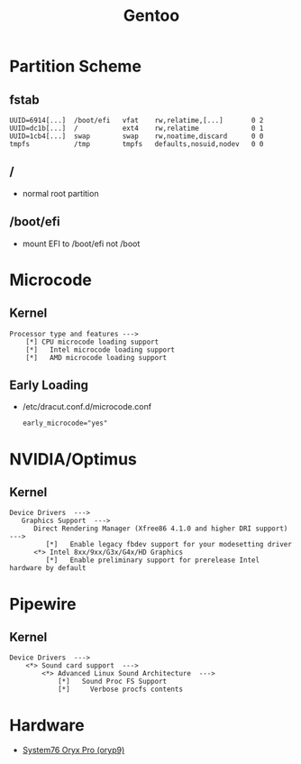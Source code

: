 :PROPERTIES:
:ID:       d2446e3f-4ac8-400c-8446-f2237e3565d6
:END:
#+title: Gentoo

* Partition Scheme
** fstab
#+begin_example
UUID=6914[...]  /boot/efi   vfat    rw,relatime,[...]       0 2
UUID=dc1b[...]  /           ext4    rw,relatime             0 1
UUID=1cb4[...]  swap        swap    rw,noatime,discard      0 0
tmpfs           /tmp        tmpfs   defaults,nosuid,nodev   0 0
#+end_example
** /
- normal root partition
** /boot/efi
- mount EFI to /boot/efi not /boot
* Microcode
** Kernel
#+begin_example
Processor type and features --->
    [*] CPU microcode loading support
    [*]   Intel microcode loading support
    [*]   AMD microcode loading support
#+end_example
** Early Loading
- /etc/dracut.conf.d/microcode.conf
  #+begin_example
  early_microcode="yes"
  #+end_example
* NVIDIA/Optimus
** Kernel
#+begin_example
Device Drivers  --->
   Graphics Support  --->
      Direct Rendering Manager (Xfree86 4.1.0 and higher DRI support)   --->
         [*]   Enable legacy fbdev support for your modesetting driver
      <*> Intel 8xx/9xx/G3x/G4x/HD Graphics
         [*]   Enable preliminary support for prerelease Intel hardware by default
#+end_example
* Pipewire
** Kernel
#+begin_example
Device Drivers  --->
    <*> Sound card support  --->
        <*> Advanced Linux Sound Architecture  --->
            [*]   Sound Proc FS Support
            [*]     Verbose procfs contents
#+end_example
* Hardware
- [[id:02636d20-654e-4ed7-988f-a30160de3afc][System76 Oryx Pro (oryp9)]]
